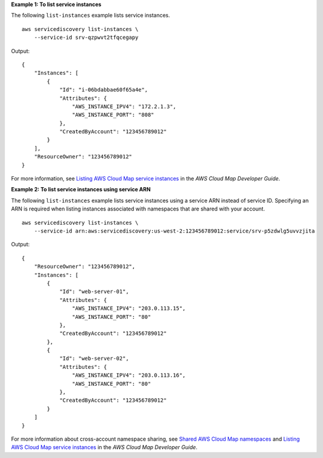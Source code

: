 **Example 1: To list service instances**

The following ``list-instances`` example lists service instances. ::

    aws servicediscovery list-instances \
        --service-id srv-qzpwvt2tfqcegapy

Output::

    {
        "Instances": [
            {
                "Id": "i-06bdabbae60f65a4e",
                "Attributes": {
                    "AWS_INSTANCE_IPV4": "172.2.1.3",
                    "AWS_INSTANCE_PORT": "808"
                },
                "CreatedByAccount": "123456789012"
            }
        ],
        "ResourceOwner": "123456789012"
    }

For more information, see `Listing AWS Cloud Map service instances <https://docs.aws.amazon.com/cloud-map/latest/dg/listing-instances.html>`__ in the *AWS Cloud Map Developer Guide*.

**Example 2: To list service instances using service ARN**

The following ``list-instances`` example lists service instances using a service ARN instead of service ID. Specifying an ARN is required when listing instances associated with namespaces that are shared with your account. ::

    aws servicediscovery list-instances \
        --service-id arn:aws:servicediscovery:us-west-2:123456789012:service/srv-p5zdwlg5uvvzjita

Output::

    {
        "ResourceOwner": "123456789012",
        "Instances": [
            {
                "Id": "web-server-01",
                "Attributes": {
                    "AWS_INSTANCE_IPV4": "203.0.113.15",
                    "AWS_INSTANCE_PORT": "80"
                },
                "CreatedByAccount": "123456789012"
            },
            {
                "Id": "web-server-02",
                "Attributes": {
                    "AWS_INSTANCE_IPV4": "203.0.113.16",
                    "AWS_INSTANCE_PORT": "80"
                },
                "CreatedByAccount": "123456789012"
            }
        ]
    }

For more information about cross-account namespace sharing, see `Shared AWS Cloud Map namespaces <https://docs.aws.amazon.com/cloud-map/latest/dg/sharing-namespaces.html>`_ and `Listing AWS Cloud Map service instances <https://docs.aws.amazon.com/cloud-map/latest/dg/listing-instances.html>`__ in the *AWS Cloud Map Developer Guide*.

